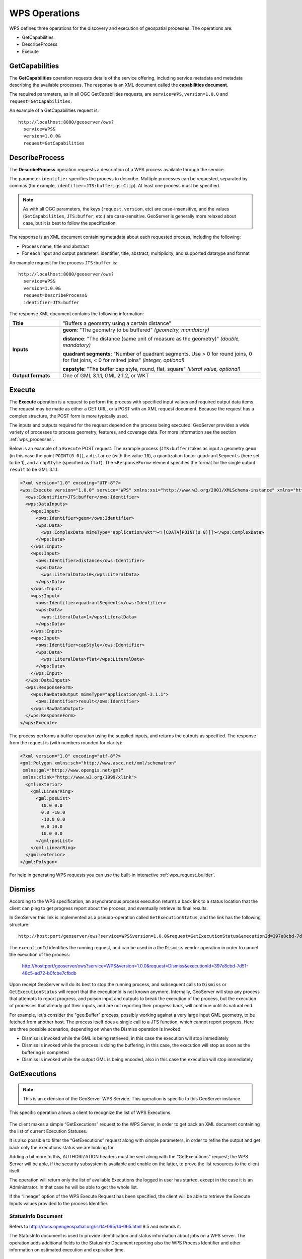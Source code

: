 .. _wps_operations:

WPS Operations
==============

WPS defines three operations for the discovery and execution of geospatial processes.  
The operations are:

* GetCapabilities
* DescribeProcess
* Execute

.. _wps_getcaps:

GetCapabilities
---------------

The **GetCapabilities** operation requests details of the service offering,  
including service metadata and metadata describing the available processes.  
The response is an XML document called the **capabilities document**.

The required parameters, as in all OGC GetCapabilities requests, are ``service=WPS``, ``version=1.0.0`` and ``request=GetCapabilities``.

An example of a GetCapabilities request is::

  http://localhost:8080/geoserver/ows?
    service=WPS&
    version=1.0.0&
    request=GetCapabilities


DescribeProcess
----------------

The **DescribeProcess** operation requests a description of a WPS process available through the service.

The parameter ``identifier`` specifies the process to describe.  
Multiple processes can be requested, separated by commas (for example, ``identifier=JTS:buffer,gs:Clip``).
At least one process must be specified.

.. note:: As with all OGC parameters, the keys (``request``, ``version``, etc) are case-insensitive, and the values (``GetCapabilities``, ``JTS:buffer``, etc.) are case-sensitive.  GeoServer is generally more relaxed about case, but it is best to follow the specification.

The response is an XML document containing metadata about each requested process, including the following:
 
* Process name, title and abstract
* For each input and output parameter: identifier, title, abstract, multiplicity, and supported datatype and format

An example request for the process ``JTS:buffer`` is::

  http://localhost:8080/geoserver/ows?
    service=WPS&
    version=1.0.0&
    request=DescribeProcess&
    identifier=JTS:buffer

The response XML document contains the following information:

.. list-table:: 
   :widths: 20 80 

   * - **Title**
     - "Buffers a geometry using a certain distance"
   * - **Inputs**
     - **geom**: "The geometry to be buffered" *(geometry, mandatory)*
     
       **distance**: "The distance (same unit of measure as the geometry)" *(double, mandatory)*

       **quadrant segments**: "Number of quadrant segments. Use > 0 for round joins, 0 for flat joins, < 0 for mitred joins" *(integer, optional)*

       **capstyle**: "The buffer cap style, round, flat, square" *(literal value, optional)*
   * - **Output formats**
     - One of GML 3.1.1, GML 2.1.2, or WKT
     
     

Execute
-------

The **Execute** operation is a request to perform the process 
with specified input values and required output data items.
The request may be made as either a GET URL, or a POST with an XML request document.
Because the request has a complex structure, the POST form is more typically used.

The inputs and outputs required for the request depend on the process being executed.
GeoServer provides a wide variety of processes to process geometry, features, and coverage data. 
For more information see the section :ref:`wps_processes`.

Below is an example of a ``Execute`` POST request.  
The example process (``JTS:buffer``) takes as input 
a geometry ``geom`` (in this case the point ``POINT(0 0)``),
a ``distance`` (with the value ``10``),
a quantization factor ``quadrantSegments`` (here set to be 1),
and a ``capStyle`` (specified as ``flat``).
The ``<ResponseForm>`` element specifies the format for the single output ``result`` to be GML 3.1.1.

.. code-block:: xml

    <?xml version="1.0" encoding="UTF-8"?>
    <wps:Execute version="1.0.0" service="WPS" xmlns:xsi="http://www.w3.org/2001/XMLSchema-instance" xmlns="http://www.opengis.net/wps/1.0.0" xmlns:wfs="http://www.opengis.net/wfs" xmlns:wps="http://www.opengis.net/wps/1.0.0" xmlns:ows="http://www.opengis.net/ows/1.1" xmlns:gml="http://www.opengis.net/gml" xmlns:ogc="http://www.opengis.net/ogc" xmlns:wcs="http://www.opengis.net/wcs/1.1.1" xmlns:xlink="http://www.w3.org/1999/xlink" xsi:schemaLocation="http://www.opengis.net/wps/1.0.0 http://schemas.opengis.net/wps/1.0.0/wpsAll.xsd">
      <ows:Identifier>JTS:buffer</ows:Identifier>
      <wps:DataInputs>
        <wps:Input>
          <ows:Identifier>geom</ows:Identifier>
          <wps:Data>
            <wps:ComplexData mimeType="application/wkt"><![CDATA[POINT(0 0)]]></wps:ComplexData>
          </wps:Data>
        </wps:Input>
        <wps:Input>
          <ows:Identifier>distance</ows:Identifier>
          <wps:Data>
            <wps:LiteralData>10</wps:LiteralData>
          </wps:Data>
        </wps:Input>
        <wps:Input>
          <ows:Identifier>quadrantSegments</ows:Identifier>
          <wps:Data>
            <wps:LiteralData>1</wps:LiteralData>
          </wps:Data>
        </wps:Input>
        <wps:Input>
          <ows:Identifier>capStyle</ows:Identifier>
          <wps:Data>
            <wps:LiteralData>flat</wps:LiteralData>
          </wps:Data>
        </wps:Input>
      </wps:DataInputs>
      <wps:ResponseForm>
        <wps:RawDataOutput mimeType="application/gml-3.1.1">
          <ows:Identifier>result</ows:Identifier>
        </wps:RawDataOutput>
      </wps:ResponseForm>
    </wps:Execute>

The process performs a buffer operation using the supplied inputs,
and returns the outputs as specified.
The response from the request is (with numbers rounded for clarity):

.. code-block:: xml

    <?xml version="1.0" encoding="utf-8"?>
    <gml:Polygon xmlns:sch="http://www.ascc.net/xml/schematron"
     xmlns:gml="http://www.opengis.net/gml"
     xmlns:xlink="http://www.w3.org/1999/xlink">
      <gml:exterior>
        <gml:LinearRing>
          <gml:posList>
            10.0 0.0
            0.0 -10.0
            -10.0 0.0 
            0.0 10.0
            10.0 0.0
          </gml:posList>
        </gml:LinearRing>
      </gml:exterior>
    </gml:Polygon>

For help in generating WPS requests you can use the built-in interactive :ref:`wps_request_builder`.

Dismiss
-------

According to the WPS specification, an asynchronous process execution returns a back link to a status 
location that the client can ping to get progress report about the process, and eventually retrieve
its final results.

In GeoServer this link is implemented as a pseudo-operation called ``GetExecutionStatus``, and the link
has the following structure::

    http://host:port/geoserver/ows?service=WPS&version=1.0.0&request=GetExecutionStatus&executionId=397e8cbd-7d51-48c5-ad72-b0fcbe7cfbdb

The ``executionId`` identifies the running request, and can be used in a the ``Dismiss`` vendor
operation in order to cancel the execution of the process:

   http://host:port/geoserver/ows?service=WPS&version=1.0.0&request=Dismiss&executionId=397e8cbd-7d51-48c5-ad72-b0fcbe7cfbdb

Upon receipt GeoServer will do its best to stop the running process, and subsequent calls to ``Dismiss``
or ``GetExecutionStatus`` will report that the executionId is not known anymore.
Internally, GeoServer will stop any process that attempts to report progress, and poison input and
outputs to break the execution of the process, but the execution of processes that already got their
inputs, and are not reporting their progress back, will continue until its natural end.  

For example, let's consider the "geo:Buffer" process, possibly working against a very large input 
GML geometry, to be fetched from another host. The process itself does a single call to a  JTS function,
which cannot report progress. Here are three possible scenarios, depending on when the Dismiss operation is invoked:

* Dismiss is invoked while the GML is being retrieved, in this case the execution will stop immediately
* Dismiss is invoked while the process is doing the buffering, in this case, the execution will stop as soon as the buffering is completed
* Dismiss is invoked while the output GML is being encoded, also in this case the execution will stop immediately 

GetExecutions
-------------

.. note:: This is an extension of the GeoServer WPS Service. This operation is specific to this GeoServer instance.

This specific operation allows a client to recognize the list of WPS Executions.

.. figure:: images/getExecutions_001.png
   :align: center

The client makes a simple “GetExecutions” request to the WPS Server, in order to get back an XML document containing the list of current Execution Statuses.

It is also possible to filter the “GetExecutions” request along with simple parameters, in order to refine the output and get back only the executions status we are looking for.

Adding a bit more to this, AUTHORIZATION headers must be sent along with the “GetExecutions” request; the WPS Server will be able, if the security subsystem is available and enable on the latter, to prove the list resources to the client itself.

The operation will return only the list of available Executions the logged in user has started, except in the case it is an Administrator. In that case he will be able to get the whole list.

If the “lineage” option of the WPS Execute Request has been specified, the client will be able to retrieve the Execute Inputs values provided to the process Identifier.

StatusInfo Document
^^^^^^^^^^^^^^^^^^^

Refers to http://docs.opengeospatial.org/is/14-065/14-065.html 9.5 and extends it.

The StatusInfo document is used to provide identification and status information about jobs on a WPS server. The operation adds additional fields to the StatusInfo Document reporting also the WPS Process Identifier and other information on estimated execution and expiration time.

.. figure:: images/getExecutions_002.png
   :align: center


GetExecutionsOperation
^^^^^^^^^^^^^^^^^^^^^^

The GetExecutions Operation allows WPS clients to retrieve the list of available process jobs running on a WPS instance. The output is returned in the form of an XML document.

The GetExecutions Operation returns only the list of available Executions the logged in user has started, except in the case it is an Administrator. In that case he will be able to get the whole list.

.. figure:: images/getExecutions_003.png
   :align: center


GetExecutionsRequest
^^^^^^^^^^^^^^^^^^^^

The GetExecutions Request is a common structure for synchronous execution. It inherits basic properties from the RequestBaseType and contains additional elements that allow to filter out, refine and order the list of available Process Jobs.

.. figure:: images/getExecutions_004.png
   :align: center

.. figure:: images/getExecutions_005.png
   :align: center


GetExecutionsResponse
^^^^^^^^^^^^^^^^^^^^^

The GetExecutionsResponse it is always in the form of an XML document. Except in case of Exception, the response document will contain a list of StatusInfo elements filtered, refined or ordered accordingly to the specified parameters.

Response paging
^^^^^^^^^^^^^^^

Response paging is the ability of a client to scroll through a set of response values, N values at-a-time much like one scrolls through the response from a search engine one page at a time.

Similarly to the WFS 2.0.0 response paging mechanism (see See section “7.7.4.4 Response paging” of the specification), the output will show to the client the following attributes as part of the response document.

.. figure:: images/getExecutions_006.png
   :align: center


GetExecutionsExceptions
^^^^^^^^^^^^^^^^^^^^^^^

When a WPS server encounters an error while performing an GetExecutionsResponse, it shall return an exception report as specified in clause 8 of [OGC 06-121r9]. If appropriate, the server shall use additional exception codes as defined in this section.

.. figure:: images/getExecutions_007.png
   :align: center

Retrieve the WPS Execute Input values
^^^^^^^^^^^^^^^^^^^^^^^^^^^^^^^^^^^^^

The GetExecutions Operations tries (best-effort) to retrieve the Input values specified from the Execute Request **iff** the ``lineage`` option has been provided to the Execute Request.

Example requests with the ``lineage`` option active

.. code-block:: xml

    <?xml version="1.0" encoding="UTF-8"?>
    <wps:Execute version="1.0.0" service="WPS" xmlns:xsi="http://www.w3.org/2001/XMLSchema-instance" xmlns="http://www.opengis.net/wps/1.0.0" xmlns:wfs="http://www.opengis.net/wfs" xmlns:wps="http://www.opengis.net/wps/1.0.0" xmlns:ows="http://www.opengis.net/ows/1.1" xmlns:gml="http://www.opengis.net/gml" xmlns:ogc="http://www.opengis.net/ogc" xmlns:wcs="http://www.opengis.net/wcs/1.1.1" xmlns:xlink="http://www.w3.org/1999/xlink" xsi:schemaLocation="http://www.opengis.net/wps/1.0.0 http://schemas.opengis.net/wps/1.0.0/wpsAll.xsd">
      <ows:Identifier>JTS:convexHull</ows:Identifier>
      <wps:DataInputs>
        <wps:Input>
          <ows:Identifier>geom</ows:Identifier>
          <wps:Reference mimeType="application/wkt" xlink:href="http://www.geo-solutions.it/geoserver/wfs?" method="GET"/>
        </wps:Input>
      </wps:DataInputs>
      <wps:ResponseForm>
        <wps:ResponseDocument lineage="true" storeExecuteResponse="true" status="true">
          <wps:Output asReference="false">
            <ows:Identifier>result</ows:Identifier>
          </wps:Output>
        </wps:ResponseDocument>
      </wps:ResponseForm>
    </wps:Execute>
    
.. code-block:: xml

    <?xml version="1.0" encoding="UTF-8"?>
    <wps:Execute version="1.0.0" service="WPS" xmlns:xsi="http://www.w3.org/2001/XMLSchema-instance" xmlns="http://www.opengis.net/wps/1.0.0" xmlns:wfs="http://www.opengis.net/wfs" xmlns:wps="http://www.opengis.net/wps/1.0.0" xmlns:ows="http://www.opengis.net/ows/1.1" xmlns:gml="http://www.opengis.net/gml" xmlns:ogc="http://www.opengis.net/ogc" xmlns:wcs="http://www.opengis.net/wcs/1.1.1" xmlns:xlink="http://www.w3.org/1999/xlink" xsi:schemaLocation="http://www.opengis.net/wps/1.0.0 http://schemas.opengis.net/wps/1.0.0/wpsAll.xsd">
      <ows:Identifier>gs:BufferFeatureCollection</ows:Identifier>
      <wps:DataInputs>
        <wps:Input>
          <ows:Identifier>features</ows:Identifier>
          <wps:Reference mimeType="text/xml" xlink:href="http://geoserver/wps" method="POST">
            <wps:Body>
                <wps:Execute version="1.0.0" service="WPS" xmlns:xsi="http://www.w3.org/2001/XMLSchema-instance" xmlns="http://www.opengis.net/wps/1.0.0" xmlns:wfs="http://www.opengis.net/wfs" xmlns:wps="http://www.opengis.net/wps/1.0.0" xmlns:ows="http://www.opengis.net/ows/1.1" xmlns:gml="http://www.opengis.net/gml" xmlns:ogc="http://www.opengis.net/ogc" xmlns:wcs="http://www.opengis.net/wcs/1.1.1" xmlns:xlink="http://www.w3.org/1999/xlink" xsi:schemaLocation="http://www.opengis.net/wps/1.0.0 http://schemas.opengis.net/wps/1.0.0/wpsAll.xsd">
                  <ows:Identifier>gs:CollectGeometries</ows:Identifier>
                  <wps:DataInputs>
                    <wps:Input>
                      <ows:Identifier>features</ows:Identifier>
                      <wps:Reference mimeType="text/xml" xlink:href="http://geoserver/wfs" method="POST">
                        <wps:Body>
                          <wfs:GetFeature service="WFS" version="1.0.0" outputFormat="GML2" xmlns:geonode="http://www.geonode.org/">
                            <wfs:Query typeName="geonode:san_andres_y_providencia_administrative"/>
                          </wfs:GetFeature>
                        </wps:Body>
                      </wps:Reference>
                    </wps:Input>
                  </wps:DataInputs>
                  <wps:ResponseForm>
                    <wps:RawDataOutput lineage="true" mimeType="text/xml; subtype=gml/3.1.1">
                      <ows:Identifier>result</ows:Identifier>
                    </wps:RawDataOutput>
                  </wps:ResponseForm>
                </wps:Execute>
            </wps:Body>
          </wps:Reference>
        </wps:Input>
        <wps:Input>
          <ows:Identifier>distance</ows:Identifier>
          <wps:Data>
            <wps:LiteralData>0.005</wps:LiteralData>
          </wps:Data>
        </wps:Input>
      </wps:DataInputs>
      <wps:ResponseForm>
        <wps:ResponseDocument lineage="true" storeExecuteResponse="true" status="true">
          <wps:Output asReference="false">
            <ows:Identifier>result</ows:Identifier>
          </wps:Output>
        </wps:ResponseDocument>
      </wps:ResponseForm>
    </wps:Execute>

.. code-block:: xml

    <?xml version="1.0" encoding="UTF-8"?>
    <wps:Execute version="1.0.0" service="WPS" xmlns:xsi="http://www.w3.org/2001/XMLSchema-instance" xmlns="http://www.opengis.net/wps/1.0.0" xmlns:wfs="http://www.opengis.net/wfs" xmlns:wps="http://www.opengis.net/wps/1.0.0" xmlns:ows="http://www.opengis.net/ows/1.1" xmlns:gml="http://www.opengis.net/gml" xmlns:ogc="http://www.opengis.net/ogc" xmlns:wcs="http://www.opengis.net/wcs/1.1.1" xmlns:xlink="http://www.w3.org/1999/xlink" xsi:schemaLocation="http://www.opengis.net/wps/1.0.0 http://schemas.opengis.net/wps/1.0.0/wpsAll.xsd">
      <ows:Identifier>gs:Clip</ows:Identifier>
      <wps:DataInputs>
        <wps:Input>
          <ows:Identifier>features</ows:Identifier>
          <wps:Reference mimeType="text/xml" xlink:href="http://geoserver/wfs" method="POST">
            <wps:Body>
              <wfs:GetFeature service="WFS" version="1.0.0" outputFormat="GML2" xmlns:geonode="http://www.geonode.org/">
                <wfs:Query typeName="geonode:san_andres_y_providencia_administrative"/>
              </wfs:GetFeature>
            </wps:Body>
          </wps:Reference>
        </wps:Input>
        <wps:Input>
          <ows:Identifier>clip</ows:Identifier>
          <wps:Data>
            <wps:ComplexData mimeType="application/json"><![CDATA[{"type":"MultiLineString","coordinates":[[[-81.8254,12.199],[-81.8162,12.1827],[-81.812,12.1653],[-81.8156,12.1465],[-81.8269,12.1321],[-81.8433,12.123],[-81.8614,12.119],[-81.8795,12.1232],[-81.8953,12.1336],[-81.9049,12.1494],[-81.9087,12.1673],[-81.9054,12.1864],[-81.8938,12.2004],[-81.8795,12.2089],[-81.8593,12.2136],[-81.8399,12.2096],[-81.8254,12.199]],[[-81.6565,12.635],[-81.6808,12.6391],[-81.7085,12.6262],[-81.739,12.6046],[-81.7611,12.5775],[-81.775,12.5397],[-81.7708,12.5207],[-81.7667,12.4971],[-81.7701,12.4748],[-81.7646,12.4504],[-81.739,12.4369],[-81.7022,12.4389],[-81.6835,12.4578],[-81.6794,12.4883],[-81.6676,12.5153],[-81.651,12.541],[-81.66,12.5552],[-81.6489,12.5762],[-81.6274,12.5931],[-81.6309,12.6181],[-81.6565,12.635]],[[-81.2954,13.3496],[-81.3004,13.3132],[-81.3143,13.29],[-81.3413,13.2755],[-81.3731,13.2674],[-81.4058,13.2657],[-81.4335,13.2633],[-81.4531,13.2771],[-81.4574,13.3079],[-81.4663,13.3257],[-81.463,13.3476],[-81.447,13.3674],[-81.4228,13.3879],[-81.412,13.4126],[-81.403,13.4375],[-81.391,13.4582],[-81.3674,13.4687],[-81.3503,13.4574],[-81.3205,13.448],[-81.2941,13.4177],[-81.2846,13.3878],[-81.2954,13.3496]],[[-79.9333,14.9856],[-79.9333,15.5028]]]}]]></wps:ComplexData>
          </wps:Data>
        </wps:Input>
      </wps:DataInputs>
      <wps:ResponseForm>
        <wps:ResponseDocument lineage="true" storeExecuteResponse="true" status="true">
          <wps:Output asReference="false">
            <ows:Identifier>result</ows:Identifier>
          </wps:Output>
        </wps:ResponseDocument>
      </wps:ResponseForm>
    </wps:Execute>